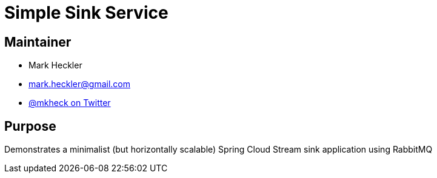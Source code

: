 = Simple Sink Service

== Maintainer

* Mark Heckler
* mailto:mark.heckler@gmail.com[mark.heckler@gmail.com]
* https://twitter.com/MkHeck[@mkheck on Twitter]

== Purpose

Demonstrates a minimalist (but horizontally scalable) Spring Cloud Stream sink application using RabbitMQ
